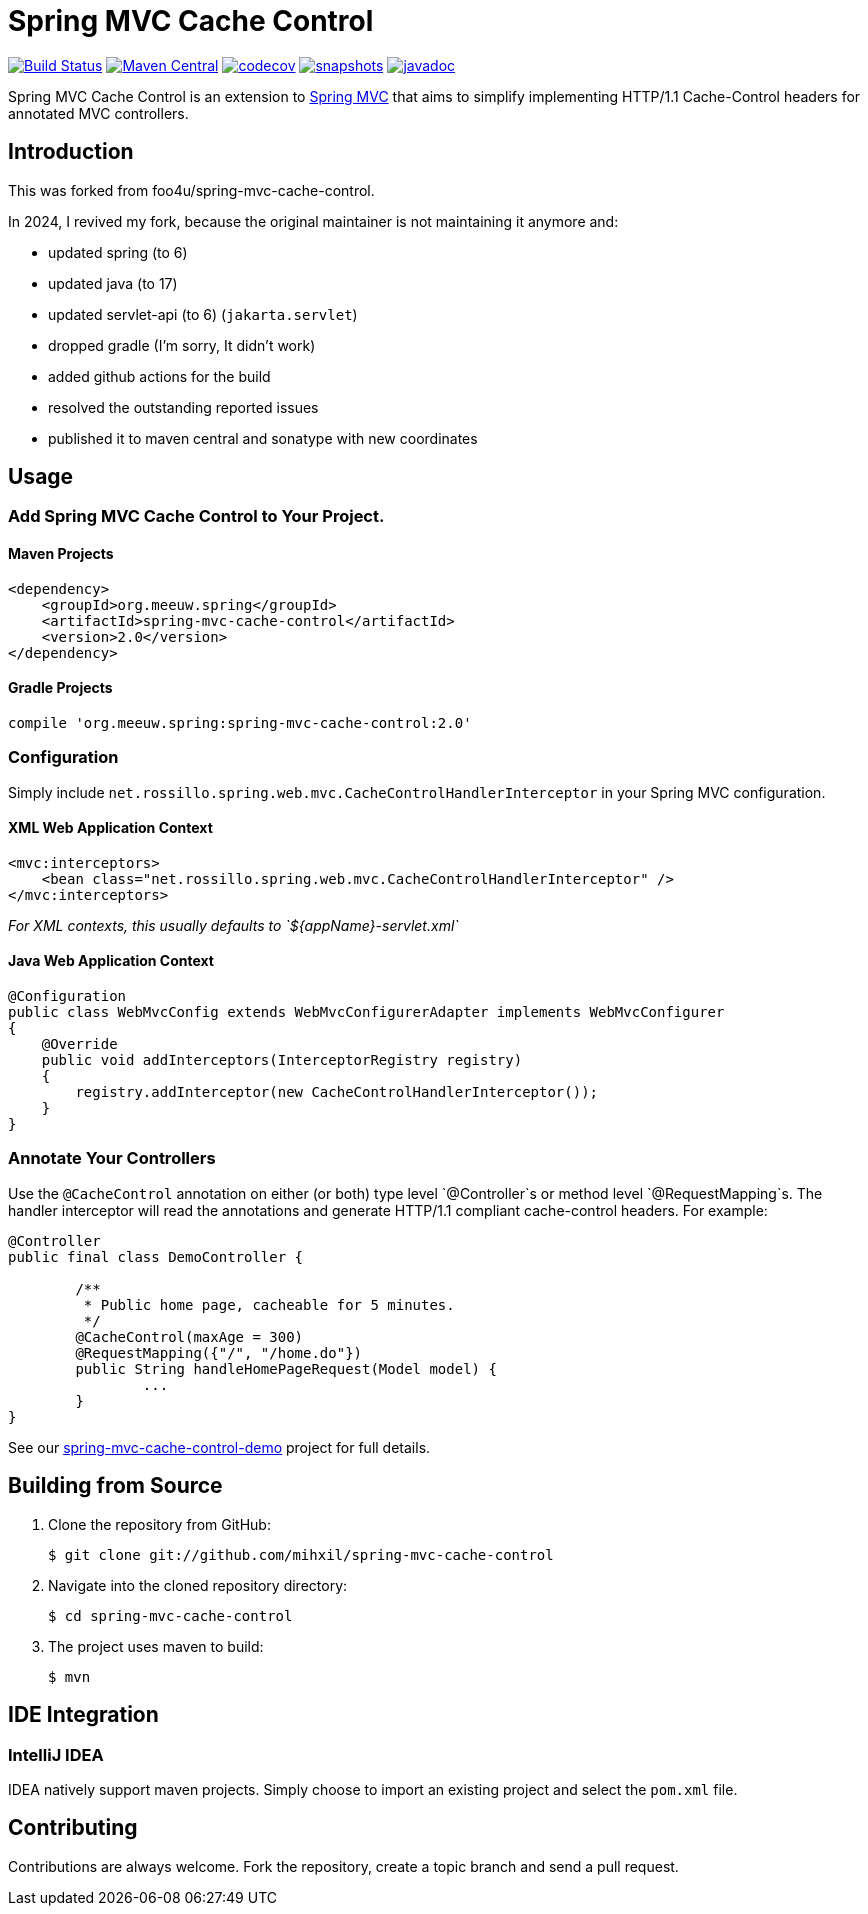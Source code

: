 = Spring MVC Cache Control

image:https://github.com/mihxil/spring-mvc-cache-control/actions/workflows/maven.yml/badge.svg[Build Status,link=https://github.com/mihxil/spring-mvc-cache-control/actions/workflows/maven.yml] 
image:https://img.shields.io/maven-central/v/org.meeuw.spring/spring-mvc-cache-control.svg?label=Maven%20Central[Maven Central,link=https://central.sonatype.com/search?q=a%3Aspring-mvc-cache-control]
image:https://codecov.io/gh/mihxil/spring-mvc-cache-control/branch/main/graph/badge.svg?token=EDs91Mcwem[codecov,link=https://codecov.io/gh/mihxil/spring-mvc-cache-control]
image:https://img.shields.io/nexus/s/https/oss.sonatype.org/org.meeuw.spring/spring-mvc-cache-control.svg[snapshots,link=https://oss.sonatype.org/content/repositories/snapshots/org/meeuw/spring/spring-mvc-cache-control/]
image:http://www.javadoc.io/badge/org.meeuw.spring/spring-mvc-cache-control.svg?color=blue[javadoc,link=http://www.javadoc.io/doc/org.meeuw.spring/spring-mvc-cache-control]


 

Spring MVC Cache Control is an extension to http://static.springsource.org/spring/docs/current/spring-framework-reference/html/mvc.html[Spring MVC] that aims to simplify implementing HTTP/1.1 Cache-Control headers for annotated MVC controllers.

== Introduction

This was forked from  foo4u/spring-mvc-cache-control.

In 2024, I revived my fork, because the original maintainer is not maintaining it anymore and: 

- updated spring (to 6)
- updated java (to 17)
- updated servlet-api (to 6) (`jakarta.servlet`)
- dropped gradle (I'm sorry, It didn't work)
- added github actions for the build
- resolved the outstanding reported issues
- published it to maven central and sonatype with new coordinates

== Usage

=== Add Spring MVC Cache Control to Your Project.

==== Maven Projects

----
<dependency>
    <groupId>org.meeuw.spring</groupId>
    <artifactId>spring-mvc-cache-control</artifactId>
    <version>2.0</version>
</dependency>
----

==== Gradle Projects

----
compile 'org.meeuw.spring:spring-mvc-cache-control:2.0'
----

=== Configuration

Simply include `net.rossillo.spring.web.mvc.CacheControlHandlerInterceptor` in your Spring MVC configuration.

==== XML Web Application Context

----
<mvc:interceptors>
    <bean class="net.rossillo.spring.web.mvc.CacheControlHandlerInterceptor" />
</mvc:interceptors>
----

_For XML contexts, this usually defaults to `${appName}-servlet.xml`_

==== Java Web Application Context

----
@Configuration
public class WebMvcConfig extends WebMvcConfigurerAdapter implements WebMvcConfigurer
{
    @Override
    public void addInterceptors(InterceptorRegistry registry)
    {
        registry.addInterceptor(new CacheControlHandlerInterceptor());
    }
}
----

=== Annotate Your Controllers

Use the `@CacheControl` annotation on either (or both) type level `@Controller`s or method level `@RequestMapping`s. The handler interceptor will read the annotations and generate HTTP/1.1 compliant cache-control headers. For example:

----
@Controller
public final class DemoController {

	/**
	 * Public home page, cacheable for 5 minutes.
	 */
	@CacheControl(maxAge = 300)
	@RequestMapping({"/", "/home.do"})
	public String handleHomePageRequest(Model model) {
		...
	}
}
----

See our https://github.com/foo4u/spring-mvc-cache-control/blob/master/spring-mvc-cache-control-demo/src/main/java/net/rossillo/spring/web/mvc/demo/DemoController.java[spring-mvc-cache-control-demo] project for full details.

== Building from Source

. Clone the repository from GitHub:
+
----
$ git clone git://github.com/mihxil/spring-mvc-cache-control
----

. Navigate into the cloned repository directory:
+
----
$ cd spring-mvc-cache-control
----

. The project uses maven to build:
+
----
$ mvn
----

== IDE Integration

=== IntelliJ IDEA

IDEA natively support maven projects. Simply choose to import an existing project and select
the `pom.xml` file. 


== Contributing

Contributions are always welcome. Fork the repository, create a topic branch and send a pull request.
